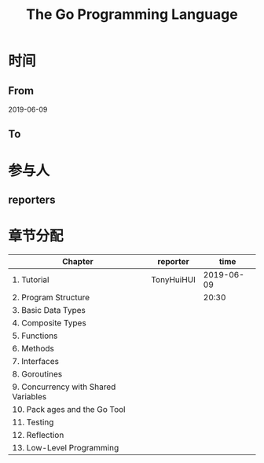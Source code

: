 #+TITLE: The Go Programming Language

* 时间
** From 
2019-06-09
** To

* 参与人

** reporters

* 章节分配

| Chapter                              | reporter   |       time |
|--------------------------------------+------------+------------|
| 1. Tutorial                          | TonyHuiHUI | 2019-06-09 |
| 2. Program Structure                 |            |      20:30 |
|--------------------------------------+------------+------------|
| 3. Basic Data Types                  |            |            |
| 4. Composite Types                   |            |            |
|--------------------------------------+------------+------------|
| 5. Functions                         |            |            |
|--------------------------------------+------------+------------|
| 6. Methods                           |            |            |
|--------------------------------------+------------+------------|
| 7. Interfaces                        |            |            |
|--------------------------------------+------------+------------|
| 8. Goroutines                        |            |            |
|--------------------------------------+------------+------------|
| 9. Concurrency with Shared Variables |            |            |
|--------------------------------------+------------+------------|
| 10. Pack ages and the Go Tool        |            |            |
|--------------------------------------+------------+------------|
| 11. Testing                          |            |            |
|--------------------------------------+------------+------------|
| 12. Reflection                       |            |            |
|--------------------------------------+------------+------------|
| 13. Low-Level Programming            |            |            |




